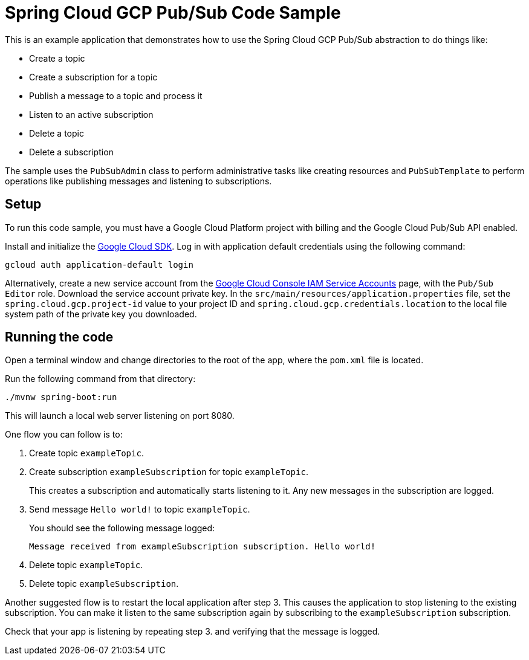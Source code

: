 = Spring Cloud GCP Pub/Sub Code Sample

This is an example application that demonstrates how to use the Spring Cloud GCP Pub/Sub abstraction
to do things like:

* Create a topic
* Create a subscription for a topic
* Publish a message to a topic and process it
* Listen to an active subscription
* Delete a topic
* Delete a subscription

The sample uses the `PubSubAdmin` class to perform administrative tasks like creating resources and
`PubSubTemplate` to perform operations like publishing messages and listening to subscriptions.

== Setup

To run this code sample, you must have a Google Cloud Platform project with billing and the Google
Cloud Pub/Sub API enabled.

Install and initialize the https://cloud.google.com/sdk/[Google Cloud SDK]. Log in with
application default credentials using the following command:

----
gcloud auth application-default login
----

Alternatively, create a new service account from the
https://console.cloud.google.com/iam-admin/serviceaccounts/project[Google Cloud Console IAM Service
Accounts] page, with the `Pub/Sub Editor` role.
Download the service account private key.
In the `src/main/resources/application.properties` file, set the `spring.cloud.gcp.project-id` value
to your project ID and `spring.cloud.gcp.credentials.location` to the local file system path of
the private key you downloaded.

== Running the code

Open a terminal window and change directories to the root of the app, where the `pom.xml` file is
located.

Run the following command from that directory:

----
./mvnw spring-boot:run
----

This will launch a local web server listening on port 8080.

One flow you can follow is to:

1. Create topic `exampleTopic`.

2. Create subscription `exampleSubscription` for topic `exampleTopic`.
+
This creates a subscription and automatically starts listening to it.
Any new messages in the subscription are logged.

3. Send message `Hello world!` to topic `exampleTopic`.
+
You should see the following message logged:
+
----
Message received from exampleSubscription subscription. Hello world!
----

4. Delete topic `exampleTopic`.

5. Delete topic `exampleSubscription`.

Another suggested flow is to restart the local application after step 3.
This causes the application to stop listening to the existing subscription.
You can make it listen to the same subscription again by subscribing to the `exampleSubscription`
subscription.

Check that your app is listening by repeating step 3. and verifying that the message is logged.
